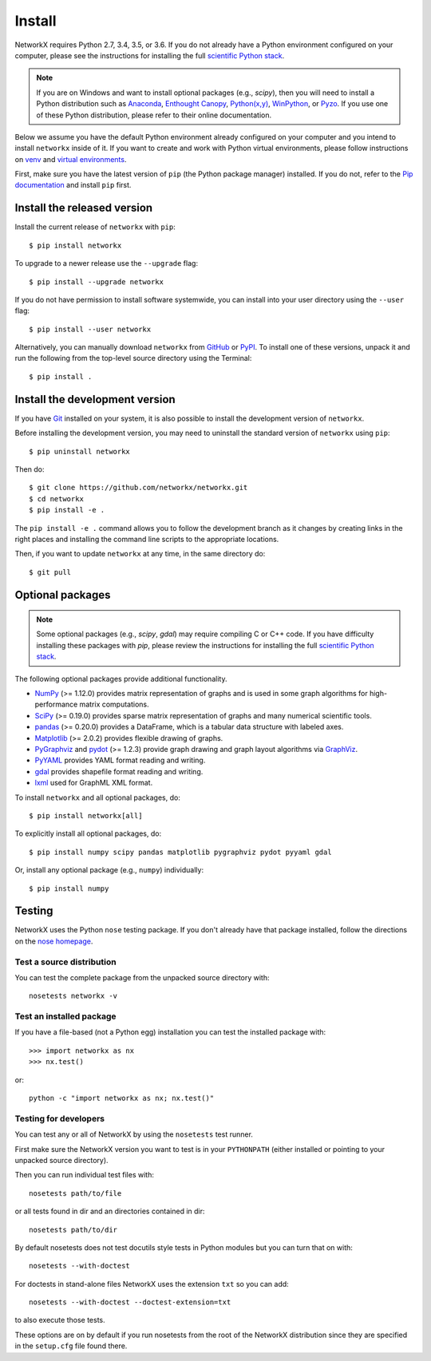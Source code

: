 Install
=======

NetworkX requires Python 2.7, 3.4, 3.5, or 3.6.  If you do not already
have a Python environment configured on your computer, please see the
instructions for installing the full `scientific Python stack
<https://scipy.org/install.html>`_.

.. note::
   If you are on Windows and want to install optional packages (e.g., `scipy`),
   then you will need to install a Python distribution such as
   `Anaconda <https://www.continuum.io/downloads>`_,
   `Enthought Canopy <https://www.enthought.com/products/canopy/>`_,
   `Python(x,y) <http://python-xy.github.io/>`_,
   `WinPython <https://winpython.github.io/>`_, or
   `Pyzo <http://www.pyzo.org/>`_.
   If you use one of these Python distribution, please refer to their online
   documentation.

Below we assume you have the default Python environment already configured on
your computer and you intend to install ``networkx`` inside of it.  If you want
to create and work with Python virtual environments, please follow instructions
on `venv <https://docs.python.org/3/library/venv.html>`_ and `virtual
environments <http://docs.python-guide.org/en/latest/dev/virtualenvs/>`_.

First, make sure you have the latest version of ``pip`` (the Python package manager)
installed. If you do not, refer to the `Pip documentation
<https://pip.pypa.io/en/stable/installing/>`_ and install ``pip`` first.

Install the released version
----------------------------

Install the current release of ``networkx`` with ``pip``::

    $ pip install networkx

To upgrade to a newer release use the ``--upgrade`` flag::

    $ pip install --upgrade networkx

If you do not have permission to install software systemwide, you can
install into your user directory using the ``--user`` flag::

    $ pip install --user networkx

Alternatively, you can manually download ``networkx`` from
`GitHub <https://github.com/networkx/networkx/releases>`_  or
`PyPI <http://pypi.python.org/pypi/networkx>`_.
To install one of these versions, unpack it and run the following from the
top-level source directory using the Terminal::

    $ pip install .

Install the development version
-------------------------------

If you have `Git <https://git-scm.com/>`_ installed on your system, it is also
possible to install the development version of ``networkx``.

Before installing the development version, you may need to uninstall the
standard version of ``networkx`` using ``pip``::

    $ pip uninstall networkx

Then do::

    $ git clone https://github.com/networkx/networkx.git
    $ cd networkx
    $ pip install -e .

The ``pip install -e .`` command allows you to follow the development branch as
it changes by creating links in the right places and installing the command
line scripts to the appropriate locations.

Then, if you want to update ``networkx`` at any time, in the same directory do::

    $ git pull

Optional packages
-----------------

.. note::
   Some optional packages (e.g., `scipy`, `gdal`) may require compiling
   C or C++ code.  If you have difficulty installing these packages
   with `pip`, please review the instructions for installing
   the full `scientific Python stack <https://scipy.org/install.html>`_.

The following optional packages provide additional functionality.

- `NumPy <http://www.numpy.org/>`_ (>= 1.12.0) provides matrix representation of
  graphs and is used in some graph algorithms for high-performance matrix
  computations.
- `SciPy <http://scipy.org/>`_ (>= 0.19.0) provides sparse matrix representation
  of graphs and many numerical scientific tools.
- `pandas <http://pandas.pydata.org/>`_ (>= 0.20.0) provides a DataFrame, which
  is a tabular data structure with labeled axes.
- `Matplotlib <http://matplotlib.org/>`_ (>= 2.0.2) provides flexible drawing of
  graphs.
- `PyGraphviz <http://pygraphviz.github.io/>`_ and
  `pydot <https://github.com/erocarrera/pydot>`_ (>= 1.2.3) provide graph drawing
  and graph layout algorithms via `GraphViz <http://graphviz.org/>`_.
- `PyYAML <http://pyyaml.org/>`_ provides YAML format reading and writing.
- `gdal <http://www.gdal.org/>`_ provides shapefile format reading and writing.
- `lxml <http://lxml.de/>`_ used for GraphML XML format.

To install ``networkx`` and all optional packages, do::

    $ pip install networkx[all]

To explicitly install all optional packages, do::

    $ pip install numpy scipy pandas matplotlib pygraphviz pydot pyyaml gdal

Or, install any optional package (e.g., ``numpy``) individually::

    $ pip install numpy

Testing
-------

NetworkX uses the Python ``nose`` testing package.  If you don't already have
that package installed, follow the directions on the `nose homepage
<https://nose.readthedocs.org/>`_.

Test a source distribution
^^^^^^^^^^^^^^^^^^^^^^^^^^

You can test the complete package from the unpacked source directory with::

    nosetests networkx -v

Test an installed package
^^^^^^^^^^^^^^^^^^^^^^^^^

If you have a file-based (not a Python egg) installation you can test the
installed package with::

    >>> import networkx as nx
    >>> nx.test()

or::

    python -c "import networkx as nx; nx.test()"

Testing for developers
^^^^^^^^^^^^^^^^^^^^^^

You can test any or all of NetworkX by using the ``nosetests`` test runner.

First make sure the NetworkX version you want to test is in your ``PYTHONPATH``
(either installed or pointing to your unpacked source directory).

Then you can run individual test files with::

    nosetests path/to/file

or all tests found in dir and an directories contained in dir::

    nosetests path/to/dir

By default nosetests does not test docutils style tests in
Python modules but you can turn that on with::

    nosetests --with-doctest

For doctests in stand-alone files NetworkX uses the extension ``txt`` so
you can add::

    nosetests --with-doctest --doctest-extension=txt

to also execute those tests.

These options are on by default if you run nosetests from the root of the
NetworkX distribution since they are specified in the ``setup.cfg`` file found
there.
